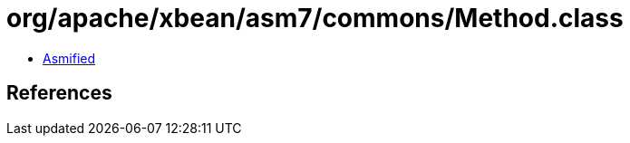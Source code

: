 = org/apache/xbean/asm7/commons/Method.class

 - link:Method-asmified.java[Asmified]

== References

